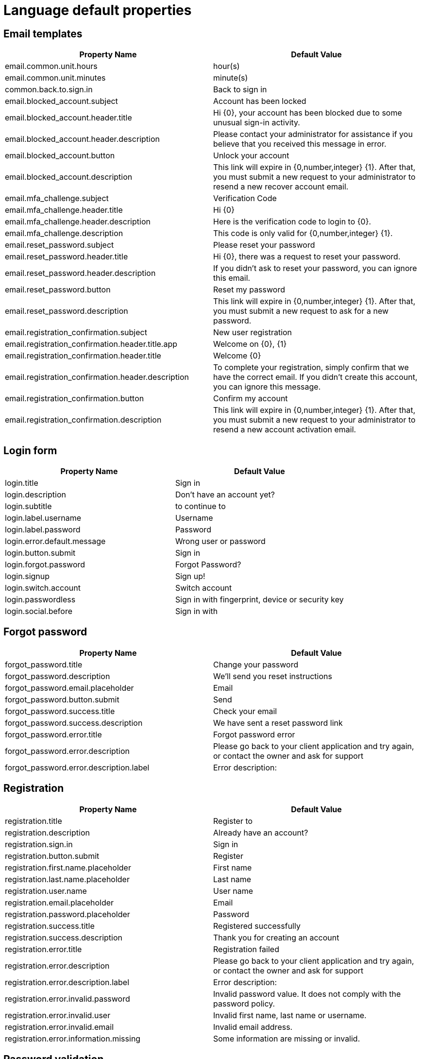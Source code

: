 = Language default properties
:page-sidebar: am_3_x_sidebar
:page-permalink: am/current/am_userguide_branding_theme_language_properties.html
:page-folder: am/user-guide
:page-layout: am


== Email templates

[cols="2",options="header"]
|=========================================================
|Property Name | Default Value

|email.common.unit.hours| hour(s)
|email.common.unit.minutes| minute(s)
|common.back.to.sign.in| Back to sign in
|email.blocked_account.subject| Account has been locked
|email.blocked_account.header.title| Hi {0}, your account has been blocked due to some unusual sign-in activity.
|email.blocked_account.header.description| Please contact your administrator for assistance if you believe that you received this message in error.
|email.blocked_account.button| Unlock your account
|email.blocked_account.description| This link will expire in {0,number,integer} {1}. After that, you must submit a new request to your administrator to resend a new recover account email.
|email.mfa_challenge.subject| Verification Code
|email.mfa_challenge.header.title| Hi {0}
|email.mfa_challenge.header.description| Here is the verification code to login to {0}.
|email.mfa_challenge.description| This code is only valid for {0,number,integer} {1}.
|email.reset_password.subject| Please reset your password
|email.reset_password.header.title| Hi {0}, there was a request to reset your password.
|email.reset_password.header.description| If you didn't ask to reset your password, you can ignore this email.
|email.reset_password.button| Reset my password
|email.reset_password.description| This link will expire in {0,number,integer} {1}. After that, you must submit a new request to ask for a new password.
|email.registration_confirmation.subject| New user registration
|email.registration_confirmation.header.title.app| Welcome on {0}, {1}
|email.registration_confirmation.header.title| Welcome {0}
|email.registration_confirmation.header.description| To complete your registration, simply confirm that we have the correct email. If you didn't create this account, you can ignore this message.
|email.registration_confirmation.button| Confirm my account
|email.registration_confirmation.description| This link will expire in {0,number,integer} {1}. After that, you must submit a new request to your administrator to resend a new account activation email.
|=========================================================


== Login form

[cols="2",options="header"]
|=========================================================
|Property Name | Default Value

|login.title|Sign in
|login.description|Don't have an account yet?
|login.subtitle| to continue to
|login.label.username| Username
|login.label.password| Password
|login.error.default.message| Wrong user or password
|login.button.submit| Sign in
|login.forgot.password| Forgot Password?
|login.signup| Sign up!
|login.switch.account| Switch account
|login.passwordless| Sign in with fingerprint, device or security key
|login.social.before| Sign in with
|=========================================================

== Forgot password

[cols="2",options="header"]
|=========================================================
|Property Name | Default Value

|forgot_password.title| Change your password
|forgot_password.description| We'll send you reset instructions
|forgot_password.email.placeholder| Email
|forgot_password.button.submit| Send
|forgot_password.success.title| Check your email
|forgot_password.success.description| We have sent a reset password link
|forgot_password.error.title| Forgot password error
|forgot_password.error.description| Please go back to your client application and try again, or contact the owner and ask for support
|forgot_password.error.description.label| Error description:
|=========================================================


== Registration

[cols="2",options="header"]
|=========================================================
|Property Name | Default Value

|registration.title| Register to
|registration.description| Already have an account?
|registration.sign.in| Sign in
|registration.button.submit| Register
|registration.first.name.placeholder| First name
|registration.last.name.placeholder| Last name
|registration.user.name| User name
|registration.email.placeholder| Email
|registration.password.placeholder| Password
|registration.success.title| Registered successfully
|registration.success.description| Thank you for creating an account
|registration.error.title| Registration failed
|registration.error.description| Please go back to your client application and try again, or contact the owner and ask for support
|registration.error.description.label| Error description:
|registration.error.invalid.password|Invalid password value. It does not comply with the password policy.
|registration.error.invalid.user|Invalid first name, last name or username.
|registration.error.invalid.email|Invalid email address.
|registration.error.information.missing|Some information are missing or invalid.
|=========================================================

== Password validation

[cols="2",options="header"]
|=========================================================
|Property Name | Default Value

|password.validation.label| Password must contains:
|password.minLength.before| Contains at least
|password.minLength.after| characters
|password.include.numbers| Contains a number
|password.include.special.characters| Contains a special character
|password.letters.mixed.cases| Contains letters in mixed case
|password.max.consecutive.letters.before| Max
|password.max.consecutive.letters.after| Consecutive letters or numbers
|password.exclude.common.passwords| Don't use common names or passwords
|password.exclude.user.info| Don't use your profile information in your password
|password.confirmation.match|Passwords match
|=========================================================

== Webauthn register

[cols="2",options="header"]
|=========================================================
|Property Name | Default Value

|webauthn.register.title| Passwordless Authentication
|webauthn.register.description| Follow the instructions in the next step to sign in without a password. Your device will offer you different options like a security key, a fingerprint reader, facial recognition...
|webauthn.register.button.submit| Next
|webauthn.register.skip| Skip this step
|webauthn.error| Invalid user
|=========================================================

== Webauthn login

[cols="2",options="header"]
|=========================================================
|Property Name | Default Value
|webauthn.login.description| Using fingerprint, device or security key
|webauthn.login.button.next| Next
|webauthn.login.tips| Follow the instruction in the security window popup
|webauthn.login.error| login_failed
|webauthn.login.error.description| Invalid user
|=========================================================

== Common across all MFA

[width="100%",cols="2",options="header"]
|=========================================================
|Property Name | Default Value

|mfa.otp| One-Time Password
|mfa.sms| SMS
|mfa.email| Email
|mfa.http| HTTP
|mfa.fido| FIDO2
|mfa.recovery.code| Recover Code
|=========================================================

== MFA enroll

[cols="2",options="header"]
|=========================================================
|Property Name | Default Value

|mfa_enroll.title| Select a method
|mfa_enroll.description| Select the authentication method you want to pair with your account
|mfa_enroll.button.submit| Next
|mfa_enroll.button.skip| Skip for now
|mfa_enroll.button.back| Back to methods
|mfa_enroll.otp.description| Use an authenticator app to authenticate
|mfa_enroll.otp| Scan the QR code with your authentication app (Google Authenticator or FreeOTP) and enter the code displayed in the next step
|mfa_enroll.sms.description| Receive a verification code to your phone to authenticate
|mfa_enroll.sms| We will send a verification code to your phone number
|mfa_enroll.call| Invalid phone number
|mfa_enroll.email.description| Send an email to your email address
|mfa_enroll.email| We will send a verification code to your email address
|mfa_enroll.email.invalid| Invalid email address
|mfa_enroll.http.description| Enter the code provided by the HTTP in the next step
|mfa_enroll.http| Go to the next step and enter the code provided by HTTP
|mfa_enroll.fido.description| Select 'Next' button to trigger the registration process
|mfa_enroll.fido| Select 'Next' button to trigger registration process
|mfa_enroll.on.select.title| Multi-factor Authentication
|mfa_enroll.on.select.description| Configure multi-factor authentication by choosing the method to validate your identity
|=========================================================

== MFA challenge

[cols="2",options="header"]
|=========================================================
|Property Name | Default Value

|mfa_challenge.title| Authenticate your account
|mfa_challenge.otp| Please type in the code displayed on your multi-factor authenticator app from your device
|mfa_challenge.sms| Please type in the code sent by SMS to your mobile phone
|mfa_challenge.call| You will receive a call shortly. Follow the instructions and type in the given code
|mfa_challenge.email| Please type in the code sent by email
|mfa_challenge.fido| Sign in with fingerprint, device or security key
|mfa_challenge.error| Invalid code
|mfa_challenge.button.submit| Verify
|mfa_challenge.remember.device| Remember my device for
|mfa_challenge.alternate| Having trouble? Try other methods
|=========================================================

== MFA alternative

[cols="2",options="header"]
|=========================================================
|Property Name | Default Value

|mfa_alternative.title| Select a method
|mfa_alternative.description| Try to sign in using other options
|mfa_alternative.otp| Use a verification code displayed on your multi-factor authenticator app from your device
|mfa_alternative.sms| Receive a verification code to your phone to authenticate
|mfa_alternative.email| Send an email to your email address
|mfa_alternative.http| Enter the code provided by HTTP in next step
|mfa_alternative.fido| Select the 'Next' button to trigger the registration process
|mfa_alternative.recovery.code| Use a recovery code previously generated
|mfa_alternative.submit.button| Next
|=========================================================

== MFA Recovery

[cols="2",options="header"]
|=========================================================
|Property Name | Default Value

|mfa_recovery.title| Recovery codes
|mfa_recovery.description| Recovery codes are used to access your account when you cannot receive two-factor authentication codes. Each code can only be used once.
|mfa_recovery.info| This recovery codes should be stored somewhere safe. They won't be displayed again.
|mfa_recovery.download| Download as PDF
|mfa_recovery.submit.button| Next
|=========================================================

== Reset password

[cols="2",options="header"]
|=========================================================
|Property Name | Default Value

|reset_password.title| Set new password
|reset_password.description| The new password must not use your profile information
|reset_password.password.placeholder| Password
|reset_password.confirm.password.placeholder| Confirm password
|reset_password.button.submit| Set new password
|reset_password.success.title| Reset password confirmation
|reset_password.success.description| We have reset your password. Go back to your application to login
|reset_password.error.title| Reset password error
|reset_password.error.description| Please go back to your client application and try again, or contact the owner and ask for support
|reset_password.error.description.label| Error description:
|=========================================================

== OAuth 2.0 consent

[cols="2",options="header"]
|=========================================================
|Property Name | Default Value

|oauth.consent.title| Permissions requested
|oauth.consent.description| would like to
|oauth.disclaimer| will be able to use your data in accordance to their terms of service and privacy policies.
|oauth.button.accept| Accept
|oauth.button.cancel| Cancel
|=========================================================

== Identifier first login

[cols="2",options="header"]
|=========================================================
|Property Name | Default Value

|identifier_first.description| Don't have an account yet?
|identifier_first.button.submit| Sign in
|identifier_first.passwordless| Sign in with fingerprint, device or security key
|identifier_first.error| Invalid user
|identifier_first.signup| Sign up!
|=========================================================

== Registration confirmation

[cols="2",options="header"]
|=========================================================
|Property Name | Default Value

|registration_confirmation.title| Sign-up confirmation
|registration_confirmation.description| Thanks for signing up, please complete the form to activate your account
|registration_confirmation.password.placeholder| Password
|registration_confirmation.confirm.password.placeholder| Confirm password
|registration_confirmation.button.submit| Confirm registration
|registration_confirmation.success.title| Account confirmation
|registration_confirmation.success| Thanks for confirming your account. Go back to your application to login
|registration_confirmation.error.title| Account confirmation error
|registration_confirmation.error.description| Please go back to your client application and try again, or contact the owner and ask for support
|registration_confirmation.error.description.label| Error description :
|registration_confirmation.error.invalid.password| Invalid password value. It does not comply with the password policy.
|registration_confirmation.error.invalid.user| Invalid first name, last name or username.
|registration_confirmation.error.invalid.email| Invalid email address.
|registration_confirmation.error.information.missing| Some information are missing or invalid.
|=========================================================

== Error

[cols="2",options="header"]
|=========================================================
|Property Name | Default Value

|error.header|Access error
|error.description|Please go back to your client application and try again, or contact the owner and ask for support
|=========================================================
